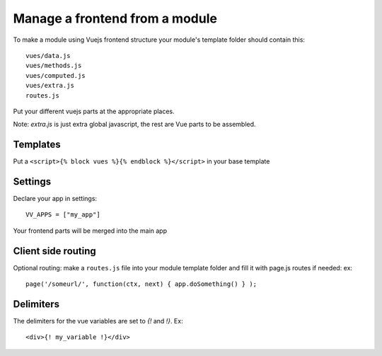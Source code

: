 Manage a frontend from a module
===============================

To make a module using Vuejs frontend structure your module's template folder should contain this:

.. highlight:: python

:: 
   
   vues/data.js
   vues/methods.js
   vues/computed.js
   vues/extra.js
   routes.js
   
Put your different vuejs parts at the appropriate places. 

Note: `extra.js` is just extra global javascript, the rest are Vue parts to be assembled.

Templates
^^^^^^^^^

Put a ``<script>{% block vues %}{% endblock %}</script>`` in your base template

Settings
^^^^^^^^ 

Declare your app in settings:

::
   
   VV_APPS = ["my_app"]


Your frontend parts will be merged into the main app

Client side routing
^^^^^^^^^^^^^^^^^^^

Optional routing: make a ``routes.js`` file into your module template folder and fill it with page.js routes if needed: ex:

.. highlight:: javascript

:: 

   page('/someurl/', function(ctx, next) { app.doSomething() } );
   
Delimiters
^^^^^^^^^^

The delimiters for the vue variables are set to `{!` and `!}`. Ex:

.. highlight:: javascript

:: 

   <div>{! my_variable !}</div>

